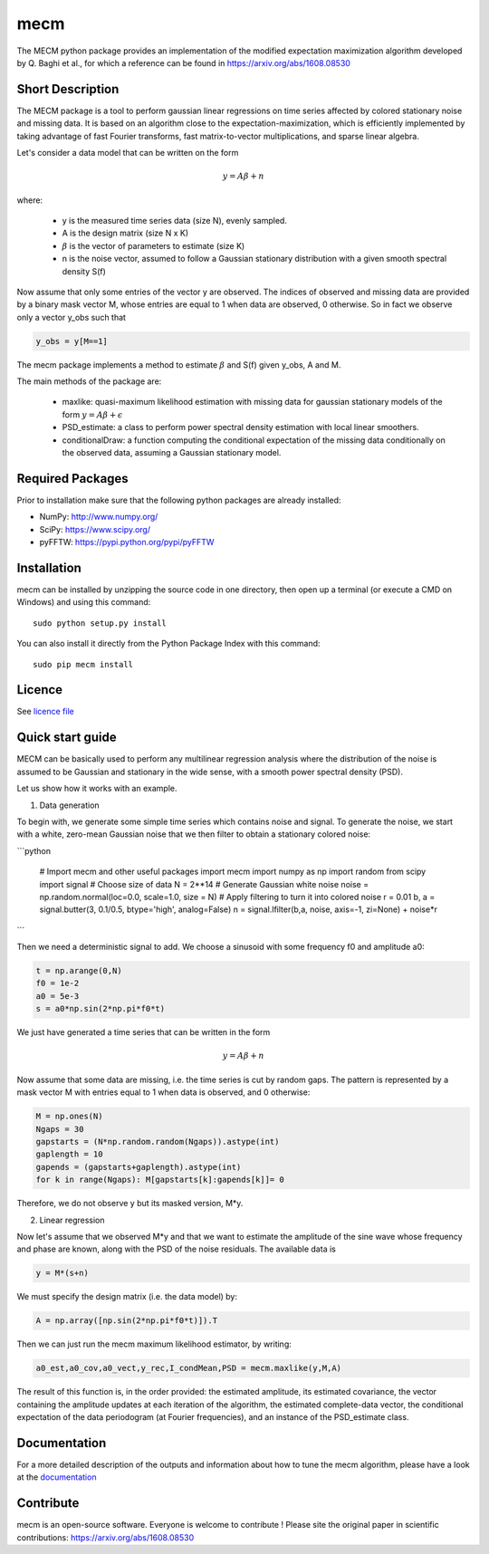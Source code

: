 mecm
=================



The MECM python package provides an implementation of the modified expectation maximization
algorithm developed by Q. Baghi et al., for which a reference can be found in
https://arxiv.org/abs/1608.08530



Short Description
-----------------

The MECM package is a tool to perform gaussian linear regressions on time series affected
by colored stationary noise and missing data. It is based on an algorithm close to the
expectation-maximization, which is efficiently implemented by taking advantage of fast
Fourier transforms, fast matrix-to-vector multiplications, and sparse linear algebra.

Let's consider a data model that can be written on the form

.. math::

  y = A \beta + n

where:

  * y is the measured time series data (size N), evenly sampled.

  * A is the design matrix (size N x K)

  * :math:`\beta` is the vector of parameters to estimate (size K)

  * n is the noise vector, assumed to follow a Gaussian stationary distribution with a given smooth spectral density S(f)

Now assume that only some entries of the vector y are observed. The indices of
observed and missing data are provided by a binary mask vector M, whose entries
are equal to 1 when data are observed, 0 otherwise.
So in fact we observe only a vector y_obs such that

.. code-block::

  y_obs = y[M==1]

The mecm package implements a method to estimate :math:`\beta` and S(f) given y_obs,
A and M.


The main methods of the package are:

  * maxlike: quasi-maximum likelihood estimation with missing data for gaussian stationary models of the form :math:`y = A \beta + \epsilon`

  * PSD_estimate: a class to perform power spectral density estimation with local linear smoothers.

  * conditionalDraw: a function computing the conditional expectation of the missing data conditionally on the observed data, assuming a Gaussian stationary model.




Required Packages
-----------------

Prior to installation make sure that the following python packages are already installed:

* NumPy: http://www.numpy.org/

* SciPy: https://www.scipy.org/

* pyFFTW: https://pypi.python.org/pypi/pyFFTW



Installation
------------

mecm can be installed by unzipping the source code in one directory, then open up a terminal (or execute a CMD on Windows) and using this command: ::

    sudo python setup.py install

You can also install it directly from the Python Package Index with this command: ::

    sudo pip mecm install





Licence
-------

See `licence file <https://github.com/Porlopopof/mecm/blob/master/LICENCE.txt>`_


Quick start guide
-----------------

MECM can be basically used to perform any multilinear regression analysis where
the distribution of the noise is assumed to be Gaussian and stationary in the
wide sense, with a smooth power spectral density (PSD).

Let us show how it works with an example.

1. Data generation

To begin with, we generate some simple time series which contains noise and signal.
To generate the noise, we start with a white, zero-mean Gaussian noise that
we then filter to obtain a stationary colored noise:

```python

  # Import mecm and other useful packages
  import mecm
  import numpy as np
  import random
  from scipy import signal
  # Choose size of data
  N = 2**14
  # Generate Gaussian white noise
  noise = np.random.normal(loc=0.0, scale=1.0, size = N)
  # Apply filtering to turn it into colored noise
  r = 0.01
  b, a = signal.butter(3, 0.1/0.5, btype='high', analog=False)
  n = signal.lfilter(b,a, noise, axis=-1, zi=None) + noise*r

```

Then we need a deterministic signal to add. We choose a sinusoid with some
frequency f0 and amplitude a0:

.. code-block::

  t = np.arange(0,N)
  f0 = 1e-2
  a0 = 5e-3
  s = a0*np.sin(2*np.pi*f0*t)

We just have generated a time series that can be written in the form

.. math::

  y = A \beta + n

Now assume that some data are missing, i.e. the time series is cut by random gaps.
The pattern is represented by a mask vector M with entries equal to 1 when data
is observed, and 0 otherwise:

.. code-block::

  M = np.ones(N)
  Ngaps = 30
  gapstarts = (N*np.random.random(Ngaps)).astype(int)
  gaplength = 10
  gapends = (gapstarts+gaplength).astype(int)
  for k in range(Ngaps): M[gapstarts[k]:gapends[k]]= 0

Therefore, we do not observe y but its masked version, M*y.

2. Linear regression

Now let's assume that we observed M*y and that we want to estimate the amplitude
of the sine wave whose frequency and phase are known, along with the PSD of the
noise residuals.
The available data is

.. code-block::

  y = M*(s+n)

We must specify the design matrix (i.e. the data model) by:

.. code-block::

  A = np.array([np.sin(2*np.pi*f0*t)]).T

Then we can just run the mecm maximum likelihood estimator, by writing:

.. code-block::

  a0_est,a0_cov,a0_vect,y_rec,I_condMean,PSD = mecm.maxlike(y,M,A)

The result of this function is, in the order provided: the estimated amplitude,
its estimated covariance, the vector containing the amplitude updates at each
iteration of the algorithm, the estimated complete-data vector, the conditional
expectation of the data periodogram (at Fourier frequencies), and an instance of
the PSD_estimate class.

Documentation
-------------

For a more detailed description of the outputs and information about how to tune
the mecm algorithm, please have a look at the `documentation <http://mecm.readthedocs.io/en/latest/>`_


Contribute
----------
mecm is an open-source software. Everyone is welcome to contribute !
Please site the original paper in scientific contributions:
https://arxiv.org/abs/1608.08530
